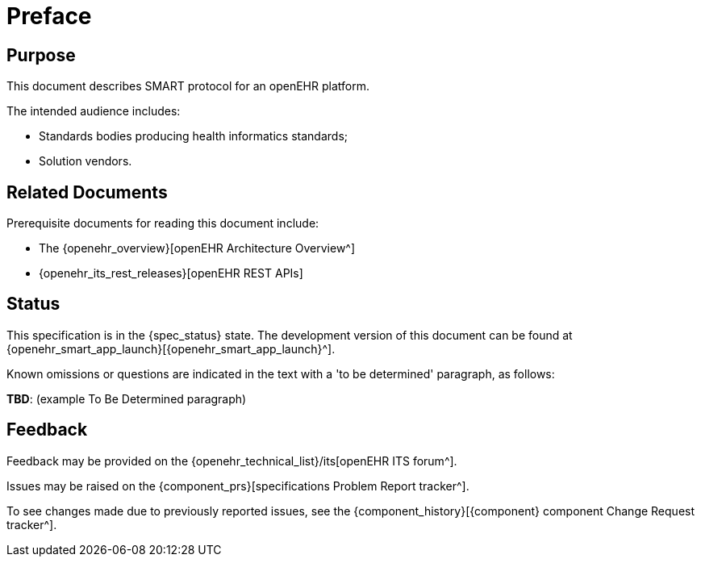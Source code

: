 = Preface

== Purpose

This document describes SMART protocol for an openEHR platform.

The intended audience includes:

* Standards bodies producing health informatics standards;
* Solution vendors.

== Related Documents

Prerequisite documents for reading this document include:

* The {openehr_overview}[openEHR Architecture Overview^]
* {openehr_its_rest_releases}[openEHR REST APIs]

== Status

This specification is in the {spec_status} state. The development version of this document can be found at {openehr_smart_app_launch}[{openehr_smart_app_launch}^].

Known omissions or questions are indicated in the text with a 'to be determined' paragraph, as follows:
[.tbd]
*TBD*: (example To Be Determined paragraph)

== Feedback

Feedback may be provided on the {openehr_technical_list}/its[openEHR ITS forum^].

Issues may be raised on the {component_prs}[specifications Problem Report tracker^].

To see changes made due to previously reported issues, see the {component_history}[{component} component Change Request tracker^].

